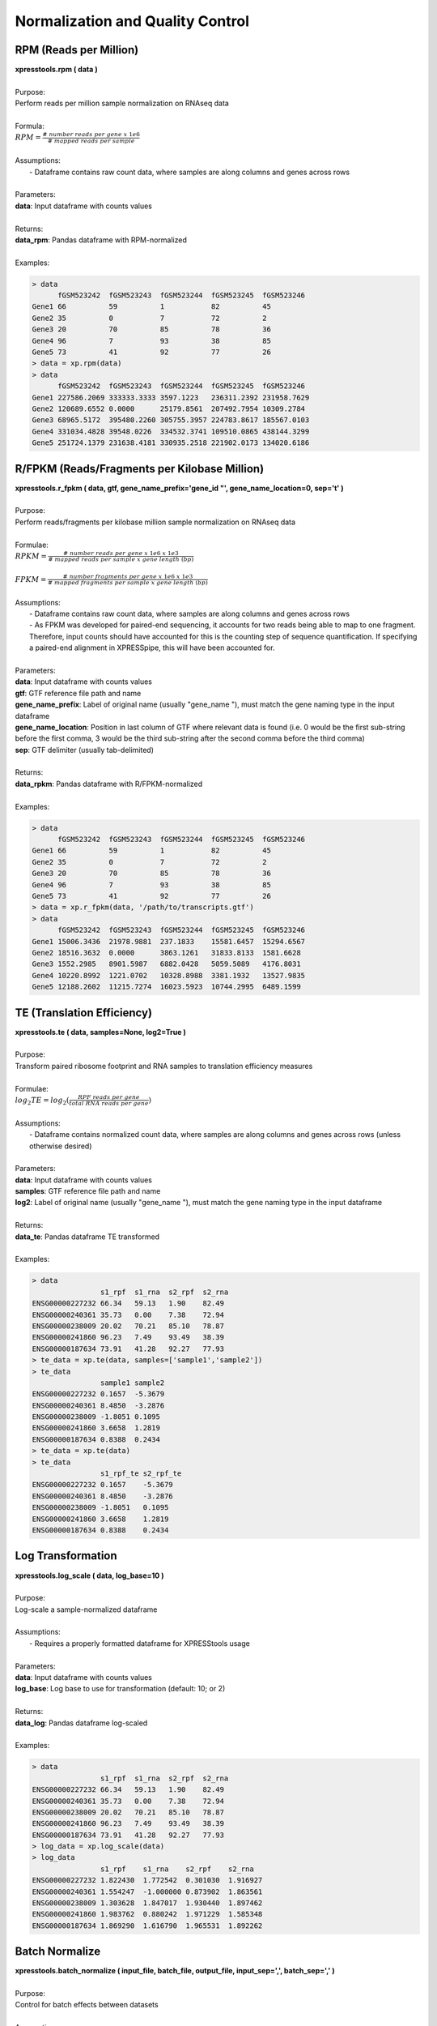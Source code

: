 #################################
Normalization and Quality Control
#################################

=======================
RPM (Reads per Million)
=======================
| **xpresstools.rpm ( data )**
|
| Purpose:
| Perform reads per million sample normalization on RNAseq data
|
| Formula:
| :math:`RPM = \frac{\#\ number\ reads\ per\ gene\ x\ 1e6}{\#\ mapped\ reads\ per\ sample}`
|
| Assumptions:
|   - Dataframe contains raw count data, where samples are along columns and genes across rows
|
| Parameters:
| **data**: Input dataframe with counts values
|
| Returns:
| **data_rpm**: Pandas dataframe with RPM-normalized
|
| Examples:

.. ident with TABs
.. code-block:: python

  > data
        fGSM523242  fGSM523243  fGSM523244  fGSM523245  fGSM523246
  Gene1 66          59          1           82          45
  Gene2 35          0           7           72          2
  Gene3 20          70          85          78          36
  Gene4 96          7           93          38          85
  Gene5 73          41          92          77          26
  > data = xp.rpm(data)
  > data
        fGSM523242  fGSM523243  fGSM523244  fGSM523245  fGSM523246
  Gene1 227586.2069 333333.3333 3597.1223   236311.2392 231958.7629
  Gene2 120689.6552 0.0000      25179.8561  207492.7954 10309.2784
  Gene3 68965.5172  395480.2260 305755.3957 224783.8617 185567.0103
  Gene4 331034.4828 39548.0226  334532.3741 109510.0865 438144.3299
  Gene5 251724.1379 231638.4181 330935.2518 221902.0173 134020.6186

==============================================
R/FPKM (Reads/Fragments per Kilobase Million)
==============================================
| **xpresstools.r_fpkm ( data, gtf, gene_name_prefix='gene_id \"', gene_name_location=0, sep='\t' )**
|
| Purpose:
| Perform reads/fragments per kilobase million sample normalization on RNAseq data
|
| Formulae:
| :math:`RPKM = \frac{\#\ number\ reads\ per\ gene\ x\ 1e6\ x\ 1e3}{\#\ mapped\ reads\ per\ sample\ x\ gene\ length\ (bp)}`
|
| :math:`FPKM = \frac{\#\ number\ fragments\ per\ gene\ x\ 1e6\ x\ 1e3}{\#\ mapped\ fragments\ per\ sample\ x\ gene\ length\ (bp)}`
|
| Assumptions:
|   - Dataframe contains raw count data, where samples are along columns and genes across rows
|   - As FPKM was developed for paired-end sequencing, it accounts for two reads being able to map to one fragment. Therefore, input counts should have accounted for this is the counting step of sequence quantification. If specifying a paired-end alignment in XPRESSpipe, this will have been accounted for.
|
| Parameters:
| **data**: Input dataframe with counts values
| **gtf**: GTF reference file path and name
| **gene_name_prefix**: Label of original name (usually \"gene_name \"), must match the gene naming type in the input dataframe
| **gene_name_location**: Position in last column of GTF where relevant data is found (i.e. 0 would be the first sub-string before the first comma, 3 would be the third sub-string after the second comma before the third comma)
| **sep**: GTF delimiter (usually tab-delimited)
|
| Returns:
| **data_rpkm**: Pandas dataframe with R/FPKM-normalized
|
| Examples:

.. ident with TABs
.. code-block:: python

  > data
        fGSM523242  fGSM523243  fGSM523244  fGSM523245  fGSM523246
  Gene1 66          59          1           82          45
  Gene2 35          0           7           72          2
  Gene3 20          70          85          78          36
  Gene4 96          7           93          38          85
  Gene5 73          41          92          77          26
  > data = xp.r_fpkm(data, '/path/to/transcripts.gtf')
  > data
        fGSM523242  fGSM523243  fGSM523244  fGSM523245  fGSM523246
  Gene1 15006.3436  21978.9881  237.1833    15581.6457  15294.6567
  Gene2 18516.3632  0.0000      3863.1261   31833.8133  1581.6628
  Gene3 1552.2985   8901.5987   6882.0428   5059.5089   4176.8031
  Gene4 10220.8992  1221.0702   10328.8988  3381.1932   13527.9835
  Gene5 12188.2602  11215.7274  16023.5923  10744.2995  6489.1599

===========================
TE (Translation Efficiency)
===========================
| **xpresstools.te ( data, samples=None, log2=True )**
|
| Purpose:
| Transform paired ribosome footprint and RNA samples to translation efficiency measures
|
| Formulae:
| :math:`log_2TE = log_2(\frac{RPF\ reads\ per\ gene}{total\ RNA\ reads\ per\ gene})`
|
| Assumptions:
|   - Dataframe contains normalized count data, where samples are along columns and genes across rows (unless otherwise desired)
|
| Parameters:
| **data**: Input dataframe with counts values
| **samples**: GTF reference file path and name
| **log2**: Label of original name (usually \"gene_name \"), must match the gene naming type in the input dataframe
|
| Returns:
| **data_te**: Pandas dataframe TE transformed
|
| Examples:

.. ident with TABs
.. code-block:: python

  > data
                  s1_rpf  s1_rna  s2_rpf  s2_rna
  ENSG00000227232 66.34   59.13   1.90    82.49
  ENSG00000240361 35.73   0.00    7.38    72.94
  ENSG00000238009 20.02   70.21   85.10   78.87
  ENSG00000241860 96.23   7.49    93.49   38.39
  ENSG00000187634 73.91   41.28   92.27   77.93
  > te_data = xp.te(data, samples=['sample1','sample2'])
  > te_data
                  sample1 sample2
  ENSG00000227232 0.1657  -5.3679
  ENSG00000240361 8.4850  -3.2876
  ENSG00000238009 -1.8051 0.1095
  ENSG00000241860 3.6658  1.2819
  ENSG00000187634 0.8388  0.2434
  > te_data = xp.te(data)
  > te_data
                  s1_rpf_te s2_rpf_te
  ENSG00000227232 0.1657    -5.3679
  ENSG00000240361 8.4850    -3.2876
  ENSG00000238009 -1.8051   0.1095
  ENSG00000241860 3.6658    1.2819
  ENSG00000187634 0.8388    0.2434

===========================
Log Transformation
===========================
| **xpresstools.log_scale ( data, log_base=10 )**
|
| Purpose:
| Log-scale a sample-normalized dataframe
|
| Assumptions:
|   - Requires a properly formatted dataframe for XPRESStools usage
|
| Parameters:
| **data**: Input dataframe with counts values
| **log_base**: Log base to use for transformation (default: 10; or 2)
|
| Returns:
| **data_log**: Pandas dataframe log-scaled
|
| Examples:

.. ident with TABs
.. code-block:: python

  > data
                  s1_rpf  s1_rna  s2_rpf  s2_rna
  ENSG00000227232 66.34   59.13   1.90    82.49
  ENSG00000240361 35.73   0.00    7.38    72.94
  ENSG00000238009 20.02   70.21   85.10   78.87
  ENSG00000241860 96.23   7.49    93.49   38.39
  ENSG00000187634 73.91   41.28   92.27   77.93
  > log_data = xp.log_scale(data)
  > log_data
                  s1_rpf    s1_rna    s2_rpf    s2_rna
  ENSG00000227232 1.822430  1.772542  0.301030  1.916927
  ENSG00000240361 1.554247  -1.000000 0.873902  1.863561
  ENSG00000238009 1.303628  1.847017  1.930440  1.897462
  ENSG00000241860 1.983762  0.880242  1.971229  1.585348
  ENSG00000187634 1.869290  1.616790  1.965531  1.892262

=====================
Batch Normalize
=====================
| **xpresstools.batch_normalize ( input_file, batch_file, output_file, input_sep=',', batch_sep=',' )**
|
| Purpose:
| Control for batch effects between datasets
|
| Assumptions:
|   - Requires a properly formatted dataframe for XPRESStools usage where samples are normalized previously if desired
|   - Requires a properly formatted dataframe complying to SVA COMBAT info file (see example below)
|   - R is installed on your machine and is in your $PATH
|
| Parameters:
| **input_file**: Input dataframe file with values (can be normalized or unnormalized)
| **batch_file**: Input dataframe containing batch effect information, column naming convention must be followed and *is* case-sensitive
| **output_file**: Output path and file name for batch normalized data
| **input_sep**: Delimiter for input_file
| **batch_sep**: Delimiter for batch_file
|
| Examples:

.. ident with TABs
.. code-block:: python

  > data = pd.read_csv('/path/to/expression.csv', index_col=0)
  > data
                  s1_rpf  s1_rna  s2_rpf  s2_rna
  ENSG00000227232 66.34   59.13   1.90    82.49
  ENSG00000240361 35.73   0.00    7.38    72.94
  ENSG00000238009 20.02   70.21   85.10   78.87
  ENSG00000241860 96.23   7.49    93.49   38.39
  ENSG00000187634 73.91   41.28   92.27   77.93
  > batch = pd.read_csv('/path/to/batch_info.csv', index_col=0)
  > batch
    Sample  Batch
  0 s1_rpf  batch1
  1 s1_rna  batch2
  2 s2_rpf  batch1
  3 s2_rna  batch2
  > xp.batch_normalize('/path/to/expression.csv', '/path/to/batch_info.csv')

====================
Clean Data
====================
| **xpresstools.clean_df ( data, axis=0 )**
|
| Purpose:
| Cleans NULL values from axis and clears duplicate indices
|
| Assumptions:
|   - Requires a properly formatted dataframe for XPRESStools usage
|
| Parameters:
| **data**: Input dataframe file with values (can be normalized or unnormalized)
| **axis**: Axis to clean NaN values from (default: 0, which corresponds to rows)
|
| Returns:
| **data_clean**: Cleaned pandas dataframe
|
| Examples:

.. ident with TABs
.. code-block:: python

  > data
                  s1_rpf  s1_rna  s2_rpf  s2_rna
  ENSG00000227232 66.34   59.13   1.90    NA
  ENSG00000240361 35.73   0.00    7.38    72.94
  Gene2           20.02   70.21   85.10   78.87
  Gene2           96.23   7.49    93.49   38.39
  ENSG00000187634 73.91   NA      92.27   77.93
  > data = xp.clean_df(data)
  > data
                  s1_rpf  s1_rna  s2_rpf  s2_rna
  ENSG00000240361 35.73   0.00    7.38    72.94

========================
Set Gene Threshold
========================
| **xpresstools.threshold ( data, minimum=None, maximum=None )**
|
| Purpose:
| Cleans gene axis (assumed to by rows) of genes containing values below or above user-determined thresholds
|
| Assumptions:
|   - Requires a properly formatted dataframe for XPRESStools usage
|
| Parameters:
| **data**: Input dataframe file with values (can be normalized or unnormalized)
| **minimum**: Minimum value all samples need of a given gene to avoid dropping across all samples
| **maximum**: Maximum value all samples can have of a given gene to avoid dropping across all samples
|
| Returns:
| **data_clean**: Cleaned pandas dataframe
|
| Examples:

.. ident with TABs
.. code-block:: python

  > data
                  s1_rpf  s1_rna  s2_rpf  s2_rna
  ENSG00000227232 66.34   59.13   1.90    82.49
  ENSG00000240361 35.73   0.00    7.38    72.94
  ENSG00000238009 20.02   70.21   85.10   78.87
  ENSG00000241860 96.23   7.49    93.49   38.39
  ENSG00000187634 73.91   41.28   92.27   77.93
  > data = xp.threshold(data, minimum=5)
  > data
                  s1_rpf  s1_rna  s2_rpf  s2_rna
  ENSG00000238009 20.02   70.21   85.10   78.87
  ENSG00000241860 96.23   7.49    93.49   38.39
  ENSG00000187634 73.91   41.28   92.27   77.93

================================
Prepare XPRESStools Dataset
================================
| **xpresstools.prep_data ( data, info, gene_scale=True, print_means=False )**
|
| Purpose:
| Prepare dataframe for downstream analyses
|
| Assumptions:
|   - Requires a properly formatted dataframe for XPRESStools usage (genes as rows, samples as columns)
|   - Requires properly formatted XPRESStools metadata dataframe
|
| Parameters:
| **data**: XPRESStools formatted dataframe of expression values
| **info**: XPRESStools formatted sample info dataframe
| **gene_scale**: Scale genes (rows) of data
| **print_means**: Print means for each sample verification
|
| Returns:
| **data_normalized**: Normalized pandas dataframe
| **data_labeled**: Labeled pandas dataframe

=====================================
Check Sample Expression Distributions
=====================================
| **xpresstools.check_samples ( data )**
|
| Purpose:
| Visualize gene expression distributions on a sample-by-sample basis
|
| Assumptions:
|   - Requires a properly formatted dataframe for XPRESStools usage
|
| Parameters:
| **data**: Input dataframe file with values (can be normalized or unnormalized)
|
| Returns:
| Boxplot with samples on the x-axis and lump expression distributions for all genes in that sample
|
| Examples:

.. ident with TABs
.. code-block:: python

  > xp.check_samples(data)

.. image:: quality.png
   :scale: 100 %
   :align: left

==============================
Microarray Probe Collapse
==============================
| **xpresstools.probe_collapse ( data, reference, gene_list=None, no_multimappers=True )**
|
| Purpose:
| Remove multimapping probes and collapse probes mapping to the same gene by averaging the values for those probes per sample
|
| Assumptions:
|   - Requires a properly formatted dataframe for XPRESStools usage
|   - Assumes GPL .txt file from NCBI is tab delimited
|
| Parameters:
| **data**: Input dataframe file with values (can be normalized or unnormalized)
|
| Returns:
| **data_collapsed**: Pandas dataframe file probes collapsed and the corresponding gene names listed
|
| Examples:

.. ident with TABs
.. code-block:: python

  > data
            fGSM523242  fGSM523243  fGSM523244  fGSM523245  fGSM523246
  1007_s_at 66          59          1           82          45
  1053_at   35          0           7           72          2
  121_at    20          70          85          78          36
  218024_at 96          7           93          38          85
  240362_at 73          41          92          77          26
  > probe_collapse = xp.probe_collapse(probe_test, '/path/to/gpl_ref.txt')
  > probe_collapse
        fGSM523242  fGSM523243  fGSM523244  fGSM523245  fGSM523246
  MPC1  84.5        24.0        92.5        57.5        55.5
  PAX8  20.0        70.0        85.0        78.0        36.0
  RFC2  35.0        0.0         7.0         72.0        2.0

.. ident with TABs
.. code-block:: python

  > data
            fGSM523242  fGSM523243  fGSM523244  fGSM523245  fGSM523246
  1007_s_at 66          59          1           82          45
  1053_at   35          0           7           72          2
  121_at    20          70          85          78          36
  218024_at 96          7           93          38          85
  240362_at 73          41          92          77          26
  > probe_collapse = xp.probe_collapse(probe_test, '/path/to/gpl_ref.txt', no_multimappers=False))
  > probe_collapse
                    fGSM523242  fGSM523243  fGSM523244  fGSM523245  fGSM523246
  DDR1 /// MIR4640  66.0        59.0        1.0         82.0        45.0
  MPC1              84.5        24.0        92.5        57.5        55.5
  PAX8              20.0        70.0        85.0        78.0        36.0
  RFC2              35.0        0.0         7.0         72.0        2.0
